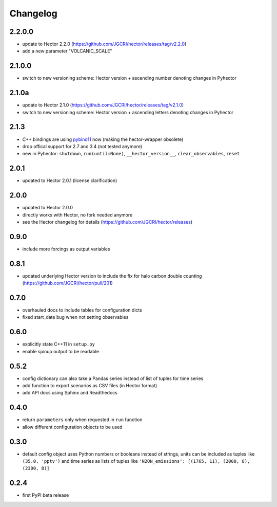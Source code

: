 Changelog
---------

2.2.0.0
~~~~~~~

- update to Hector 2.2.0 (https://github.com/JGCRI/hector/releases/tag/v2.2.0)
- add a new parameter "VOLCANIC_SCALE"

2.1.0.0
~~~~~~~

- switch to new versioning scheme:
  Hector version + ascending number denoting changes in Pyhector

2.1.0a
~~~~~~

- update to Hector 2.1.0 (https://github.com/JGCRI/hector/releases/tag/v2.1.0)
- switch to new versioning scheme:
  Hector version + ascending letters denoting changes in Pyhector

2.1.3
~~~~~

- C++ bindings are using `pybind11 <https://github.com/pybind/pybind11>`_ now
  (making the hector-wrapper obsolete)
- drop offical support for 2.7 and 3.4 (not tested anymore)
- new in Pyhector: ``shutdown``, ``run(until=None)``, ``__hector_version__``, ``clear_observables``, ``reset``

2.0.1
~~~~~

- updated to Hector 2.0.1 (license clarification)

2.0.0
~~~~~

- updated to Hector 2.0.0
- directly works with Hector, no fork needed anymore
- see the Hector changelog for details (https://github.com/JGCRI/hector/releases)

0.9.0
~~~~~

- include more forcings as output variables

0.8.1
~~~~~

-  updated underlying Hector version to include the fix for
   halo carbon double counting (https://github.com/JGCRI/hector/pull/201)

0.7.0
~~~~~

-  overhauled docs to include tables for configuration dicts
-  fixed start_date bug when not setting observables

0.6.0
~~~~~

-  explicitly state C++11 in ``setup.py``
-  enable spinup output to be readable

0.5.2
~~~~~

-  config dictionary can also take a Pandas series instead of list of
   tuples for time series
-  add function to export scenarios as CSV files (in Hector format)
-  add API docs using Sphinx and Readthedocs

0.4.0
~~~~~

-  return ``parameters`` only when requested in ``run`` function
-  allow different configuration objects to be used

0.3.0
~~~~~

-  default config object uses Python numbers or booleans instead of
   strings, units can be included as tuples like ``(35.0, 'pptv')`` and
   time series as lists of tuples like
   ``'N2ON_emissions': [(1765, 11), (2000, 8), (2300, 8)]``

0.2.4
~~~~~

-  first PyPI beta release
